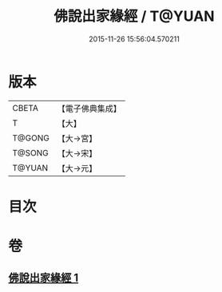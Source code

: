 #+TITLE: 佛說出家緣經 / T@YUAN
#+DATE: 2015-11-26 15:56:04.570211
* 版本
 |     CBETA|【電子佛典集成】|
 |         T|【大】     |
 |    T@GONG|【大→宮】   |
 |    T@SONG|【大→宋】   |
 |    T@YUAN|【大→元】   |

* 目次
* 卷
** [[file:KR6i0495_001.txt][佛說出家緣經 1]]

